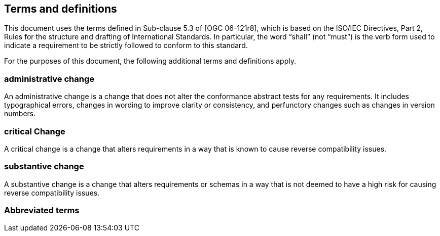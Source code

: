 == Terms and definitions

This document uses the terms defined in Sub-clause 5.3 of [OGC 06-121r8], which is based on the ISO/IEC Directives, Part 2, Rules for the structure and drafting of International Standards. In particular, the word “shall” (not “must”) is the verb form used to indicate a requirement to be strictly followed to conform to this standard.

For the purposes of this document, the following additional terms and definitions apply.

===	administrative change
An administrative change is a change that does not alter the conformance abstract tests for any requirements. It includes typographical errors, changes in wording to improve clarity or consistency, and perfunctory changes such as changes in version numbers.

=== critical Change
A critical change is a change that alters requirements in a way that is known to cause reverse compatibility issues.

=== substantive change
A substantive change is a change that alters requirements or schemas in a way that is not deemed to have a high risk for causing reverse compatibility issues.

===	Abbreviated terms

//List any abbreviations and their full expansions that are used in this document
